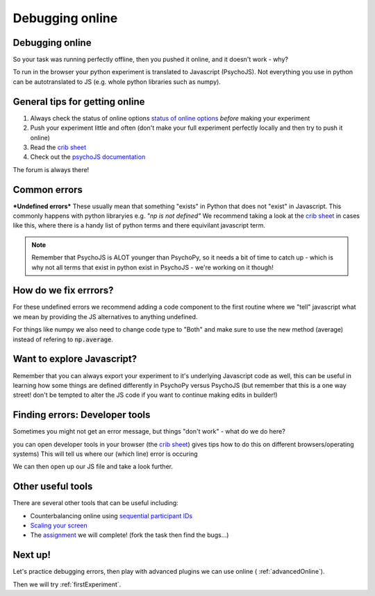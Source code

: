 
.. ifslides::

    .. image:: /_static/OST600.png
        :align: left
        :scale: 25 %
        
.. _debuggingOnline:

Debugging online
=================================

Debugging online
----------------------------------

So your task was running perfectly offline, then you pushed it online, and it doesn't work - why?

To run in the browser your python experiment is translated to Javascript (PsychoJS). Not everything you use in python can be autotranslated to JS (e.g. whole python libraries such as numpy). 

.. nextSlide::

General tips for getting online
----------------------------------

1. Always check the status of online options `status of online options <https://www.psychopy.org/online/status.html>`_ *before* making your experiment
2. Push your experiment little and often (don't make your full experiment perfectly locally and then try to push it online)
3. Read the `crib sheet <https://discourse.psychopy.org/t/psychopy-python-to-javascript-crib-sheet/14601>`_
4. Check out the `psychoJS documentation <https://psychopy.github.io/psychojs/>`_

The forum is always there!

.. nextSlide::

Common errors
----------------------------------

***Undefined errors***
These usually mean that something "exists" in Python that does not "exist" in Javascript. This commonly happens with python libraryies e.g. *"np is not defined"* We recommend taking a look at the `crib sheet <https://discourse.psychopy.org/t/psychopy-python-to-javascript-crib-sheet/14601>`_ in cases like this, where there is a handy list of python terms and there equivilant javascript term. 

.. note::
    Remember that PsychoJS is ALOT younger than PsychoPy, so it needs a bit of time to catch up - which is why not all terms that exist in python exist in PsychoJS - we're working on it though!


How do we fix errrors?
----------------------------------
For these undefined errors we recommend adding a code component to the first routine where we "tell" javascript what we mean by providing the JS alternatives to anything undefined. 

.. image:: /_images/JSsnippet.png
    :align: center

.. note::

For things like numpy we also need to change code type to "Both" and make sure to use the new method (average) instead of refering to :code:`np.average`. 

.. image:: /_images/both_average.png
    :align: center

Want to explore Javascript?
----------------------------------

Remember that you can always export your experiment to it's underlying Javascript code as well, this can be useful in learning how some things are defined differently in PsychoPy versus PsychoJS (but remember that this is a one way street! don't be tempted to alter the JS code if you want to continue making edits in builder!)

Finding errors: Developer tools
-------------------------------

Sometimes you might not get an error message, but things "don't work" - what do we do here?

.. image:: /_images/initialisingScreen.png
    :align: center

.. nextSlide::

you can open developer tools in your browser (the `crib sheet <https://discourse.psychopy.org/t/psychopy-python-to-javascript-crib-sheet/14601>`_) gives tips how to do this on different browsers/operating systems)
This will tell us where our (which line) error is occuring

.. image:: /_images/developerTools.png
    :align: center

.. nextSlide::

We can then open up our JS file and take a look further. 

.. image:: /_images/syntaxErrorJS.png
    :align: center

Other useful tools
-------------------
There are several other tools that can be useful including:

- Counterbalancing online using `sequential participant IDs <https://moryscarter.com/vespr/pavlovia.php>`_ 

- `Scaling your screen <https://pavlovia.org/Wake/screenscale>`_

- The `assignment <https://gitlab.pavlovia.org/tpronk/assignment_stroop_cep_2021_may19-21>`_ we will complete! (fork the task then find the bugs...)

Next up!
-----------------

Let's practice debugging errors, then play with advanced plugins we can use online ( :ref:`advancedOnline`).

Then we will try :ref:`firstExperiment`.

